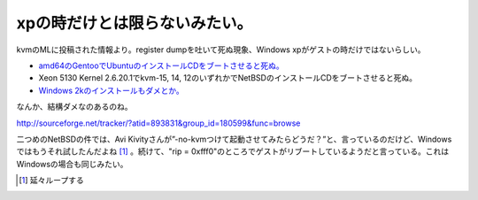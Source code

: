 xpの時だけとは限らないみたい。
==============================

kvmのMLに投稿された情報より。register dumpを吐いて死ぬ現象、Windows xpがゲストの時だけではないらしい。

*  `amd64のGentooでUbuntuのインストールCDをブートさせると死ぬ。 <http://sourceforge.net/tracker/index.php?func=detail&aid=1673740&group_id=180599&atid=893831>`_ 

* Xeon 5130 Kernel 2.6.20.1でkvm-15, 14, 12のいずれかでNetBSDのインストールCDをブートさせると死ぬ。

*  `Windows 2kのインストールもダメとか。 <http://sourceforge.net/tracker/index.php?func=detail&aid=1650987&group_id=180599&atid=893831>`_ 



なんか、結構ダメなのあるのね。

http://sourceforge.net/tracker/?atid=893831&group_id=180599&func=browse



二つめのNetBSDの件では、Avi Kivityさんが”-no-kvmつけて起動させてみたらどうだ？”と、言っているのだけど、Windowsではもうそれ試したんだよね [#]_ 。続けて、"rip = 0xfff0"のところでゲストがリブートしているようだと言っている。これはWindowsの場合も同じみたい。




.. [#] 延々ループする


.. author:: default
.. categories:: Unix/Linux,computer,virt.
.. tags::
.. comments::

